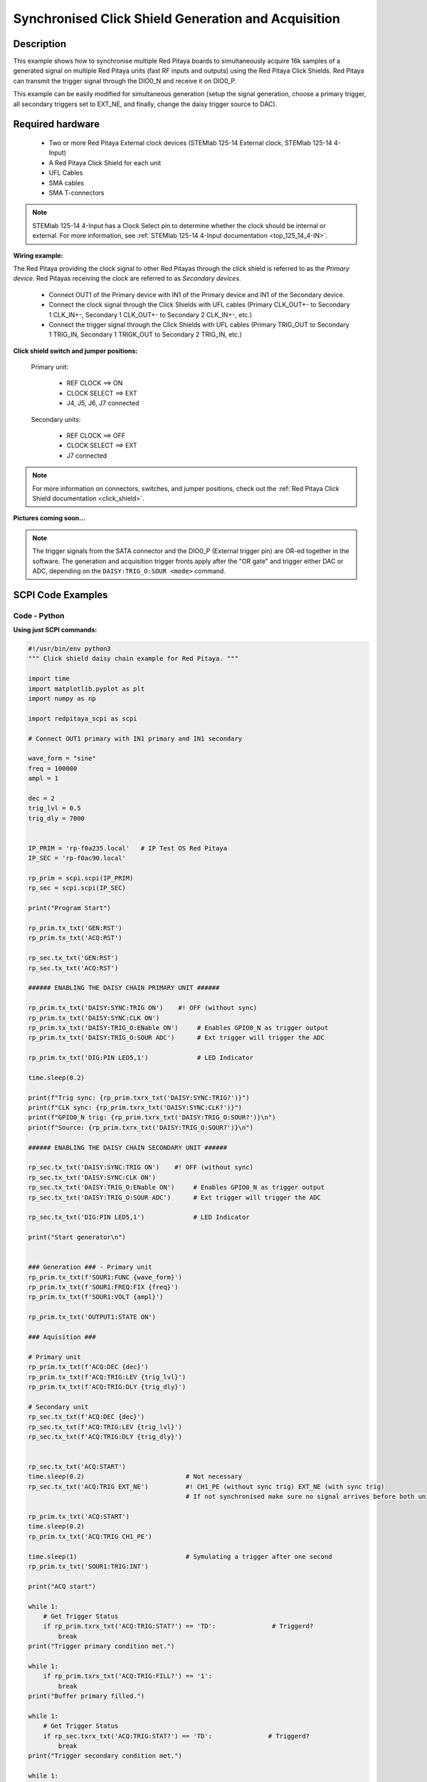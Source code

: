 .. _click_shield_sync_exam1:

Synchronised Click Shield Generation and Acquisition
#####################################################

Description
============

This example shows how to synchronise multiple Red Pitaya boards to simultaneously acquire 16k samples of a generated signal on multiple Red Pitaya units (fast RF inputs and outputs) using the Red Pitaya Click Shields.
Red Pitaya can transmit the trigger signal through the DIO0_N and receive it on DIO0_P.

This example can be easily modified for simultaneous generation (setup the signal generation, choose a primary trigger, all secondary triggers set to EXT_NE, and finally, change the daisy trigger source to DAC).

Required hardware
===================

    -   Two or more Red Pitaya External clock devices (STEMlab 125-14 External clock, STEMlab 125-14 4-Input)
    -   A Red Pitaya Click Shield for each unit
    -   UFL Cables
    -   SMA cables
    -   SMA T-connectors

.. note::

    STEMlab 125-14 4-Input has a Clock Select pin to determine whether the clock should be internal or external. For more information, see :ref:`STEMlab 125-14 4-Input documentation <top_125_14_4-IN>`.


**Wiring example:**

The Red Pitaya providing the clock signal to other Red Pitayas through the click shield is referred to as the *Primary device*. Red Pitayas receiving the clock are referred to as *Secondary devices*.

  -   Connect OUT1 of the Primary device with IN1 of the Primary device and IN1 of the Secondary device.
  -   Connect the clock signal through the Click Shields with UFL cables (Primary CLK_OUT+- to Secondary 1 CLK_IN+-, Secondary 1 CLK_OUT+- to Secondary 2 CLK_IN+-, etc.)
  -   Connect the trigger signal through the Click Shields with UFL cables (Primary TRIG_OUT to Secondary 1 TRIG_IN, Secondary 1 TRIGK_OUT to Secondary 2 TRIG_IN, etc.)


**Click shield switch and jumper positions:**

  Primary unit:
  
    - REF CLOCK    ==> ON
    - CLOCK SELECT ==> EXT
    - J4, J5, J6, J7 connected

  Secondary units:

    - REF CLOCK    ==> OFF
    - CLOCK SELECT ==> EXT
    - J7 connected

.. note::

    For more information on connectors, switches, and jumper positions, check out the :ref:`Red Pitaya Click Shield documentation <click_shield>`.


**Pictures coming soon...**

.. note::

  The trigger signals from the SATA connector and the DIO0_P (External trigger pin) are OR-ed together in the software. The generation and acquisition trigger fronts apply after the "OR gate" and trigger either DAC or ADC, depending on the ``DAISY:TRIG_O:SOUR <mode>`` command.



SCPI Code Examples
====================

Code - Python
---------------

**Using just SCPI commands:**

.. code-block:: python

    #!/usr/bin/env python3
    """ Click shield daisy chain example for Red Pitaya. """

    import time
    import matplotlib.pyplot as plt
    import numpy as np

    import redpitaya_scpi as scpi

    # Connect OUT1 primary with IN1 primary and IN1 secondary

    wave_form = "sine"
    freq = 100000
    ampl = 1

    dec = 2
    trig_lvl = 0.5
    trig_dly = 7000


    IP_PRIM = 'rp-f0a235.local'   # IP Test OS Red Pitaya
    IP_SEC = 'rp-f0ac90.local'

    rp_prim = scpi.scpi(IP_PRIM)
    rp_sec = scpi.scpi(IP_SEC)

    print("Program Start")

    rp_prim.tx_txt('GEN:RST')
    rp_prim.tx_txt('ACQ:RST')

    rp_sec.tx_txt('GEN:RST')
    rp_sec.tx_txt('ACQ:RST')

    ###### ENABLING THE DAISY CHAIN PRIMARY UNIT ######

    rp_prim.tx_txt('DAISY:SYNC:TRIG ON')    #! OFF (without sync)
    rp_prim.tx_txt('DAISY:SYNC:CLK ON')
    rp_prim.tx_txt('DAISY:TRIG_O:ENable ON')     # Enables GPIO0_N as trigger output
    rp_prim.tx_txt('DAISY:TRIG_O:SOUR ADC')      # Ext trigger will trigger the ADC
  
    rp_prim.tx_txt('DIG:PIN LED5,1')             # LED Indicator

    time.sleep(0.2)

    print(f"Trig sync: {rp_prim.txrx_txt('DAISY:SYNC:TRIG?')}")
    print(f"CLK sync: {rp_prim.txrx_txt('DAISY:SYNC:CLK?')}")
    print(f"GPIO0_N trig: {rp_prim.txrx_txt('DAISY:TRIG_O:SOUR?')}\n")
    print(f"Source: {rp_prim.txrx_txt('DAISY:TRIG_O:SOUR?')}\n")

    ###### ENABLING THE DAISY CHAIN SECONDARY UNIT ######
  
    rp_sec.tx_txt('DAISY:SYNC:TRIG ON')    #! OFF (without sync)
    rp_sec.tx_txt('DAISY:SYNC:CLK ON')
    rp_sec.tx_txt('DAISY:TRIG_O:ENable ON')     # Enables GPIO0_N as trigger output
    rp_sec.tx_txt('DAISY:TRIG_O:SOUR ADC')      # Ext trigger will trigger the ADC
  
    rp_sec.tx_txt('DIG:PIN LED5,1')             # LED Indicator

    print("Start generator\n")


    ### Generation ### - Primary unit
    rp_prim.tx_txt(f'SOUR1:FUNC {wave_form}')
    rp_prim.tx_txt(f'SOUR1:FREQ:FIX {freq}')
    rp_prim.tx_txt(f'SOUR1:VOLT {ampl}')
  
    rp_prim.tx_txt('OUTPUT1:STATE ON')

    ### Aquisition ###

    # Primary unit
    rp_prim.tx_txt(f'ACQ:DEC {dec}')
    rp_prim.tx_txt(f'ACQ:TRIG:LEV {trig_lvl}')
    rp_prim.tx_txt(f'ACQ:TRIG:DLY {trig_dly}')

    # Secondary unit
    rp_sec.tx_txt(f'ACQ:DEC {dec}')
    rp_sec.tx_txt(f'ACQ:TRIG:LEV {trig_lvl}')
    rp_sec.tx_txt(f'ACQ:TRIG:DLY {trig_dly}')

  
    rp_sec.tx_txt('ACQ:START')
    time.sleep(0.2)                           # Not necessary
    rp_sec.tx_txt('ACQ:TRIG EXT_NE')          #! CH1_PE (without sync trig) EXT_NE (with sync trig)
                                              # If not synchronised make sure no signal arrives before both units are set up

    rp_prim.tx_txt('ACQ:START')
    time.sleep(0.2)
    rp_prim.tx_txt('ACQ:TRIG CH1_PE')

    time.sleep(1)                             # Symulating a trigger after one second
    rp_prim.tx_txt('SOUR1:TRIG:INT')

    print("ACQ start")

    while 1:
        # Get Trigger Status
        if rp_prim.txrx_txt('ACQ:TRIG:STAT?') == 'TD':               # Triggerd?
            break
    print("Trigger primary condition met.")

    while 1:
        if rp_prim.txrx_txt('ACQ:TRIG:FILL?') == '1':
            break
    print("Buffer primary filled.")

    while 1:
        # Get Trigger Status
        if rp_sec.txrx_txt('ACQ:TRIG:STAT?') == 'TD':               # Triggerd?
            break
    print("Trigger secondary condition met.")

    while 1:
        if rp_sec.txrx_txt('ACQ:TRIG:FILL?') == '1':
            break
    print("Buffer secondary filled.")


    # Read data and plot
    rp_prim.tx_txt('ACQ:SOUR1:DATA?')               # Read full buffer primary (source 1)
    data_string1 = rp_prim.rx_txt()                 # data into a string

    rp_sec.tx_txt('ACQ:SOUR1:DATA?')                # Read full buffer secondary (source 1)
    data_string2 = rp_sec.rx_txt()

    # Display both buffers at once
    n = 2
    buff = np.zeros((n,16384))

    # Remove brackets and empty spaces + string => float
    data_string1 = data_string1.strip('{}\n\r').replace("  ", "").split(',')
    data_string2 = data_string2.strip('{}\n\r').replace("  ", "").split(',')
    # Transform data into data series
    buff[0, :] = list(map(float, data_string1))
    buff[1, :] = list(map(float, data_string2))


    ######## PLOTTING THE DATA #########
    fig, axs = plt.subplots(n, sharex = True)               # plot the data (n subplots)
    fig.suptitle("Measurements P1 S2")

    for i in range(0,n,1):                                  # plotting the acquired buffers            
        axs[i].plot(buff[i])

    plt.show()

    rp_prim.close()
    rp_sec.close()


**Using functions:**

.. code-block:: python

    #!/usr/bin/env python3
    """ Click shield daisy chain example for Red Pitaya """

    import time
    import matplotlib.pyplot as plt
    import numpy as np

    import redpitaya_scpi as scpi

    # Connect OUT1 primary with IN1 primary and IN1 secondary


    IP_PRIM = 'rp-f0a235.local'   # IP Test OS Red Pitaya
    IP_SEC = 'rp-f0ac90.local'

    rp_prim = scpi.scpi(IP_PRIM)
    rp_sec = scpi.scpi(IP_SEC)

    print("Program Start")

    rp_prim.tx_txt('GEN:RST')
    rp_prim.tx_txt('ACQ:RST')

    rp_sec.tx_txt('GEN:RST')
    rp_sec.tx_txt('ACQ:RST')

    ###### ENABLING THE DAISY CHAIN PRIMARY UNIT ######

    rp_prim.tx_txt('DAISY:SYNC:TRIG ON')    #! OFF (without sync)
    rp_prim.tx_txt('DAISY:SYNC:CLK ON')
    rp_prim.tx_txt('DAISY:TRIG_O:ENable ON')     # Enables GPIO0_N as trigger output
    rp_prim.tx_txt('DAISY:TRIG_O:SOUR ADC')
  
    rp_prim.tx_txt('DIG:PIN LED5,1')            # LED Indicator

    time.sleep(0.2)

    print(f"Trig sync: {rp_prim.txrx_txt('DAISY:SYNC:TRIG?')}")
    print(f"CLK sync: {rp_prim.txrx_txt('DAISY:SYNC:CLK?')}")
    print(f"GPIO0_N trig: {rp_prim.txrx_txt('DAISY:TRIG_O:SOUR?')}\n")
    print(f"Source: {rp_prim.txrx_txt('DAISY:TRIG_O:SOUR?')}\n")

    ###### ENABLING THE DAISY CHAIN SECONDARY UNIT ######
  
    rp_sec.tx_txt('DAISY:SYNC:TRIG ON')  #! OFF (without sync)  
    rp_sec.tx_txt('DAISY:SYNC:CLK ON')
    rp_sec.tx_txt('DAISY:TRIG_O:ENable ON')    # Enables GPIO0_N as trigger output
    rp_sec.tx_txt('DAISY:TRIG_O:SOUR ADC')     # Ext trigger will trigger the ADC
  
    rp_sec.tx_txt('DIG:PIN LED5,1')            # LED Indicator

    print("Start generator\n")


    ### Generation ### - Primary unit
    rp_prim.sour_set(1, "sine", 1, 100000)
    rp_prim.tx_txt('OUTPUT1:STATE ON')

    ### Aquisition ###

    # Primary unit
    rp_prim.acq_set(dec = 2,
                    trig_lvl = 0.5,
                    trig_delay = 7000)


    # Secondary unit
    rp_sec.acq_set(dec = 2,
                   trig_lvl = 0.5,
                   trig_delay = 7000)


    rp_sec.tx_txt('ACQ:START')
    time.sleep(0.2)                           # Not necessary
    rp_sec.tx_txt('ACQ:TRIG EXT_NE')          #! CH1_PE (without sync trig) EXT_NE (with sync trig)
                                              # If not synchronised make sure no signal arrives before both units are set up

    rp_prim.tx_txt('ACQ:START')
    time.sleep(0.2)
    rp_prim.tx_txt('ACQ:TRIG CH1_PE')

    time.sleep(1)                             # Symulating a trigger after one second
    rp_prim.tx_txt('SOUR1:TRIG:INT')

    print("ACQ start")

    while 1:
        # Get Trigger Status
        if rp_prim.txrx_txt('ACQ:TRIG:STAT?') == 'TD':               # Triggerd?
            break
    print("Trigger primary condition met.")

    while 1:
        if rp_prim.txrx_txt('ACQ:TRIG:FILL?') == '1':
            break
    print("Buffer primary filled.")

    while 1:
        # Get Trigger Status
        if rp_sec.txrx_txt('ACQ:TRIG:STAT?') == 'TD':               # Triggerd?
            break
    print("Trigger secondary condition met.")

    while 1:
        if rp_sec.txrx_txt('ACQ:TRIG:FILL?') == '1':
            break
    print("Buffer secondary filled.")


    # Read data and plot
    rp_prim.tx_txt('ACQ:SOUR1:DATA?')               # Read full buffer primary (source 1)
    data_string1 = rp_prim.rx_txt()                 # data into a string

    rp_sec.tx_txt('ACQ:SOUR1:DATA?')                # Read full buffer secondary (source 1)
    data_string2 = rp_sec.rx_txt()

    # Display both buffers at once
    n = 2
    buff = np.zeros((n,16384))

    # Remove brackets and empty spaces + string => float
    data_string1 = data_string1.strip('{}\n\r').replace("  ", "").split(',')
    data_string2 = data_string2.strip('{}\n\r').replace("  ", "").split(',')
    # Transform data into data series
    buff[0, :] = list(map(float, data_string1))
    buff[1, :] = list(map(float, data_string2))


    ######## PLOTTING THE DATA #########
    fig, axs = plt.subplots(n, sharex = True)               # plot the data (n subplots)
    fig.suptitle("Measurements P1 S2")

    for i in range(0,n,1):                                  # plotting the acquired buffers            
        axs[i].plot(buff[i])

    plt.show()

    rp_prim.close()
    rp_sec.close()


.. note::

    The Python functions are accessible with the latest version of the |redpitaya_scpi| document available on our GitHub.
    The functions represent a quality-of-life improvement as they combine the SCPI commands in an optimal order and also check for improper user inputs. The code should function at approximately the same speed without them.

    For further information on functions please consult the |redpitaya_scpi| code.


.. |redpitaya_scpi| raw:: html

    <a href="https://github.com/RedPitaya/RedPitaya/blob/master/Examples/python/redpitaya_scpi.py" target="_blank">redpitaya_scpi.py</a>


API Code Examples
====================

.. note::

    The API code examples don't require the use of the SCPI server. Instead, the code should be compiled and executed on the Red Pitaya itself (inside Linux OS).
    Instructions on how to compile the code and other useful information are :ref:`here <comC>`.

.. Code - C API
.. ---------------


Code - Python API
------------------

.. code-block:: python

    #!/usr/bin/python3
    
    import time
    import numpy as np
    import rp
    
    ########! Primary unit code !#########
    channel = rp.RP_CH_1        # rp.RP_CH_2
    waveform = rp.RP_WAVEFORM_SINE
    freq = 100000
    ampl = 1.0
    
    trig_lvl = 0.5
    trig_dly = 0
    
    dec = rp.RP_DEC_1
    
    gen_trig_sour = rp.RP_GEN_TRIG_SRC_INTERNAL
    
    acq_trig_sour = rp.RP_TRIG_SRC_CHA_PE
    
    N = 16384
    
    # Initialize the interface
    rp.rp_Init()
    
    # Reset Generation and Acquisition
    rp.rp_GenReset()
    rp.rp_AcqReset()
    
    ###### Enable Daisy Chain #####
    rp.rp_SetEnableDiasyChainClockSync(True)        # Sync Clock
    rp.rp_SetEnableDaisyChainTrigSync(True)         # Sync Trigger
    rp.rp_SetDpinEnableTrigOutput(True)             # Enable trigger output on DIO0_N
    
    # Choose which trigger to synchronise (rp.OUT_TR_ADC, rp.OUT_TR_DAC)
    rp.rp_SetSourceTrigOutput(rp.OUT_TR_ADC)
    
    # LED indicator
    rp.rp_DpinSetState(rp.RP_LED5, rp.RP_HIGH)
    
    ###### Generation #####
    print("Gen_start")
    rp.rp_GenWaveform(channel, waveform)
    rp.rp_GenFreqDirect(channel, freq)
    rp.rp_GenAmp(channel, ampl)
    
    rp.rp_GenTriggerSource(channel, gen_trig_sour)
    rp.rp_GenOutEnable(channel)
    
    ##### Acquisition #####
    rp.rp_AcqSetDecimation(dec)
    
    # Set trigger level and delay
    rp.rp_AcqSetTriggerLevel(rp.RP_T_CH_1, trig_lvl)
    rp.rp_AcqSetTriggerDelay(trig_dly)
    
    # Start Acquisition
    print("Acq_start")
    rp.rp_AcqStart()
    
    # Specify trigger - input 1 positive edge
    rp.rp_AcqSetTriggerSrc(acq_trig_sour)
    
    rp.rp_GenTriggerOnly(channel)       # Trigger generator
    
    # Trigger state
    while 1:
        trig_state = rp.rp_AcqGetTriggerState()[1]
        if trig_state == rp.RP_TRIG_STATE_TRIGGERED:
            break
    
    # Fill state
    print(f"Fill state: {rp.rp_AcqGetBufferFillState()}")
    
    while 1:
        if rp.rp_AcqGetBufferFillState()[1]:
            break
    
    ### Get data ###
    # Volts
    fbuff = rp.fBuffer(N)
    res = rp.rp_AcqGetDataV(rp.RP_CH_1, 0, N, fbuff)
    
    data_V = np.zeros(N, dtype = float)
    
    for i in range(0, N, 1):
        data_V[i] = fbuff[i]
    
    print(f"Data in Volts: {data_V}")
    
    # Release resources
    rp.rp_Release()
    
    
    
    ########! Secondary unit code !#########
    channel = rp.RP_CH_1        # rp.RP_CH_2
    waveform = rp.RP_WAVEFORM_SINE
    freq = 100000
    ampl = 1.0
    
    trig_lvl = 0.5
    trig_dly = 0
    
    dec = rp.RP_DEC_1
    
    # Initialize the interface
    rp.rp_Init()
    
    # Reset Generation and Acquisition
    rp.rp_GenReset()
    rp.rp_AcqReset()
    
    ###### Enable Daisy Chain #####
    rp.rp_SetEnableDiasyChainClockSync(True)        # Sync Clock
    rp.rp_SetEnableDaisyChainTrigSync(True)         # Sync Trigger
    rp.rp_SetDpinEnableTrigOutput(True)             # Enable trigger output on DIO0_N
    
    # Choose which trigger to synchronise (rp.OUT_TR_ADC, rp.OUT_TR_DAC)
    rp.rp_SetSourceTrigOutput(rp.OUT_TR_ADC)
    
    # LED indicator
    rp.rp_DpinSetState(rp.RP_LED5, rp.RP_HIGH)
    
    ##### Acquisition #####
    rp.rp_AcqSetDecimation(dec)
    rp.rp_AcqSetTriggerDelay(trig_dly)
    
    # Start Acquisition
    print("Acq_start")
    rp.rp_AcqStart()
    
    # Specify trigger - must be EXT_NE
    rp.rp_AcqSetTriggerSrc(rp.RP_TRIG_SRC_EXT_NE)
    
    # Trigger state
    while 1:
        trig_state = rp.rp_AcqGetTriggerState()[1]
        if trig_state == rp.RP_TRIG_STATE_TRIGGERED:
            break
    
    # Fill state
    print(f"Fill state: {rp.rp_AcqGetBufferFillState()}")
    
    while 1:
        if rp.rp_AcqGetBufferFillState()[1]:
            break
    
    ### Get data ###
    
    # Volts
    fbuff = rp.fBuffer(N)
    res = rp.rp_AcqGetDataV(rp.RP_CH_1, 0, N, fbuff)
    
    data_V = np.zeros(N, dtype = float)
    
    for i in range(0, N, 1):
        data_V[i] = fbuff[i]
    
    print(f"Data in Volts: {data_V}")
    
    # Release resources
    rp.rp_Release()


